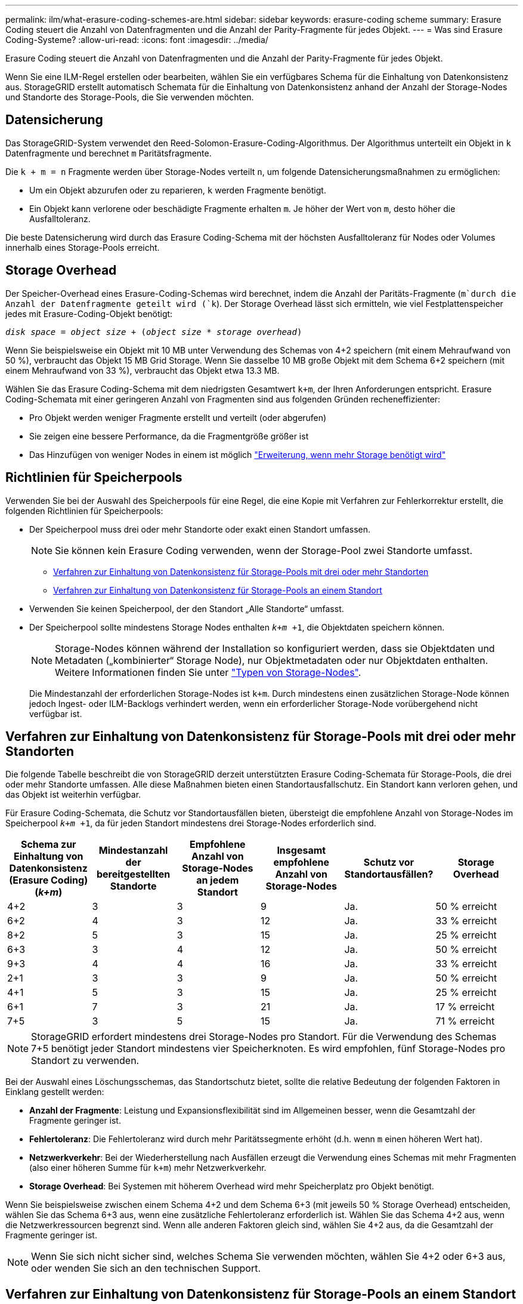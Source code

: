---
permalink: ilm/what-erasure-coding-schemes-are.html 
sidebar: sidebar 
keywords: erasure-coding scheme 
summary: Erasure Coding steuert die Anzahl von Datenfragmenten und die Anzahl der Parity-Fragmente für jedes Objekt. 
---
= Was sind Erasure Coding-Systeme?
:allow-uri-read: 
:icons: font
:imagesdir: ../media/


[role="lead"]
Erasure Coding steuert die Anzahl von Datenfragmenten und die Anzahl der Parity-Fragmente für jedes Objekt.

Wenn Sie eine ILM-Regel erstellen oder bearbeiten, wählen Sie ein verfügbares Schema für die Einhaltung von Datenkonsistenz aus. StorageGRID erstellt automatisch Schemata für die Einhaltung von Datenkonsistenz anhand der Anzahl der Storage-Nodes und Standorte des Storage-Pools, die Sie verwenden möchten.



== Datensicherung

Das StorageGRID-System verwendet den Reed-Solomon-Erasure-Coding-Algorithmus. Der Algorithmus unterteilt ein Objekt in `k` Datenfragmente und berechnet `m` Paritätsfragmente.

Die `k + m = n` Fragmente werden über Storage-Nodes verteilt `n`, um folgende Datensicherungsmaßnahmen zu ermöglichen:

* Um ein Objekt abzurufen oder zu reparieren, `k` werden Fragmente benötigt.
* Ein Objekt kann verlorene oder beschädigte Fragmente erhalten `m`. Je höher der Wert von `m`, desto höher die Ausfalltoleranz.


Die beste Datensicherung wird durch das Erasure Coding-Schema mit der höchsten Ausfalltoleranz für Nodes oder Volumes innerhalb eines Storage-Pools erreicht.



== Storage Overhead

Der Speicher-Overhead eines Erasure-Coding-Schemas wird berechnet, indem die Anzahl der Paritäts-Fragmente (`m`durch die Anzahl der Datenfragmente geteilt wird (`k`). Der Storage Overhead lässt sich ermitteln, wie viel Festplattenspeicher jedes mit Erasure-Coding-Objekt benötigt:

`_disk space_ = _object size_ + (_object size_ * _storage overhead_)`

Wenn Sie beispielsweise ein Objekt mit 10 MB unter Verwendung des Schemas von 4+2 speichern (mit einem Mehraufwand von 50 %), verbraucht das Objekt 15 MB Grid Storage. Wenn Sie dasselbe 10 MB große Objekt mit dem Schema 6+2 speichern (mit einem Mehraufwand von 33 %), verbraucht das Objekt etwa 13.3 MB.

Wählen Sie das Erasure Coding-Schema mit dem niedrigsten Gesamtwert `k+m`, der Ihren Anforderungen entspricht. Erasure Coding-Schemata mit einer geringeren Anzahl von Fragmenten sind aus folgenden Gründen recheneffizienter:

* Pro Objekt werden weniger Fragmente erstellt und verteilt (oder abgerufen)
* Sie zeigen eine bessere Performance, da die Fragmentgröße größer ist
* Das Hinzufügen von weniger Nodes in einem ist möglich link:../expand/index.html["Erweiterung, wenn mehr Storage benötigt wird"]




== Richtlinien für Speicherpools

Verwenden Sie bei der Auswahl des Speicherpools für eine Regel, die eine Kopie mit Verfahren zur Fehlerkorrektur erstellt, die folgenden Richtlinien für Speicherpools:

* Der Speicherpool muss drei oder mehr Standorte oder exakt einen Standort umfassen.
+

NOTE: Sie können kein Erasure Coding verwenden, wenn der Storage-Pool zwei Standorte umfasst.

+
** <<Verfahren zur Einhaltung von Datenkonsistenz für Storage-Pools mit drei oder mehr Standorten,Verfahren zur Einhaltung von Datenkonsistenz für Storage-Pools mit drei oder mehr Standorten>>
** <<Verfahren zur Einhaltung von Datenkonsistenz für Storage-Pools an einem Standort,Verfahren zur Einhaltung von Datenkonsistenz für Storage-Pools an einem Standort>>


* Verwenden Sie keinen Speicherpool, der den Standort „Alle Standorte“ umfasst.
* Der Speicherpool sollte mindestens Storage Nodes enthalten `_k+m_ +1`, die Objektdaten speichern können.
+

NOTE: Storage-Nodes können während der Installation so konfiguriert werden, dass sie Objektdaten und Metadaten („kombinierter“ Storage Node), nur Objektmetadaten oder nur Objektdaten enthalten. Weitere Informationen finden Sie unter link:../primer/what-storage-node-is.html#types-of-storage-nodes["Typen von Storage-Nodes"].

+
Die Mindestanzahl der erforderlichen Storage-Nodes ist `k+m`. Durch mindestens einen zusätzlichen Storage-Node können jedoch Ingest- oder ILM-Backlogs verhindert werden, wenn ein erforderlicher Storage-Node vorübergehend nicht verfügbar ist.





== Verfahren zur Einhaltung von Datenkonsistenz für Storage-Pools mit drei oder mehr Standorten

Die folgende Tabelle beschreibt die von StorageGRID derzeit unterstützten Erasure Coding-Schemata für Storage-Pools, die drei oder mehr Standorte umfassen. Alle diese Maßnahmen bieten einen Standortausfallschutz. Ein Standort kann verloren gehen, und das Objekt ist weiterhin verfügbar.

Für Erasure Coding-Schemata, die Schutz vor Standortausfällen bieten, übersteigt die empfohlene Anzahl von Storage-Nodes im Speicherpool `_k+m_ +1`, da für jeden Standort mindestens drei Storage-Nodes erforderlich sind.

[cols="1a,1a,1a,1a,1a,1a"]
|===
| Schema zur Einhaltung von Datenkonsistenz (Erasure Coding) (_k+m_) | Mindestanzahl der bereitgestellten Standorte | Empfohlene Anzahl von Storage-Nodes an jedem Standort | Insgesamt empfohlene Anzahl von Storage-Nodes | Schutz vor Standortausfällen? | Storage Overhead 


 a| 
4+2
 a| 
3
 a| 
3
 a| 
9
 a| 
Ja.
 a| 
50 % erreicht



 a| 
6+2
 a| 
4
 a| 
3
 a| 
12
 a| 
Ja.
 a| 
33 % erreicht



 a| 
8+2
 a| 
5
 a| 
3
 a| 
15
 a| 
Ja.
 a| 
25 % erreicht



 a| 
6+3
 a| 
3
 a| 
4
 a| 
12
 a| 
Ja.
 a| 
50 % erreicht



 a| 
9+3
 a| 
4
 a| 
4
 a| 
16
 a| 
Ja.
 a| 
33 % erreicht



 a| 
2+1
 a| 
3
 a| 
3
 a| 
9
 a| 
Ja.
 a| 
50 % erreicht



 a| 
4+1
 a| 
5
 a| 
3
 a| 
15
 a| 
Ja.
 a| 
25 % erreicht



 a| 
6+1
 a| 
7
 a| 
3
 a| 
21
 a| 
Ja.
 a| 
17 % erreicht



 a| 
7+5
 a| 
3
 a| 
5
 a| 
15
 a| 
Ja.
 a| 
71 % erreicht

|===

NOTE: StorageGRID erfordert mindestens drei Storage-Nodes pro Standort. Für die Verwendung des Schemas 7+5 benötigt jeder Standort mindestens vier Speicherknoten. Es wird empfohlen, fünf Storage-Nodes pro Standort zu verwenden.

Bei der Auswahl eines Löschungsschemas, das Standortschutz bietet, sollte die relative Bedeutung der folgenden Faktoren in Einklang gestellt werden:

* *Anzahl der Fragmente*: Leistung und Expansionsflexibilität sind im Allgemeinen besser, wenn die Gesamtzahl der Fragmente geringer ist.
* *Fehlertoleranz*: Die Fehlertoleranz wird durch mehr Paritätssegmente erhöht (d.h. wenn `m` einen höheren Wert hat).
* *Netzwerkverkehr*: Bei der Wiederherstellung nach Ausfällen erzeugt die Verwendung eines Schemas mit mehr Fragmenten (also einer höheren Summe für `k+m`) mehr Netzwerkverkehr.
* *Storage Overhead*: Bei Systemen mit höherem Overhead wird mehr Speicherplatz pro Objekt benötigt.


Wenn Sie beispielsweise zwischen einem Schema 4+2 und dem Schema 6+3 (mit jeweils 50 % Storage Overhead) entscheiden, wählen Sie das Schema 6+3 aus, wenn eine zusätzliche Fehlertoleranz erforderlich ist. Wählen Sie das Schema 4+2 aus, wenn die Netzwerkressourcen begrenzt sind. Wenn alle anderen Faktoren gleich sind, wählen Sie 4+2 aus, da die Gesamtzahl der Fragmente geringer ist.


NOTE: Wenn Sie sich nicht sicher sind, welches Schema Sie verwenden möchten, wählen Sie 4+2 oder 6+3 aus, oder wenden Sie sich an den technischen Support.



== Verfahren zur Einhaltung von Datenkonsistenz für Storage-Pools an einem Standort

Ein Storage-Pool an einem Standort unterstützt alle Erasure Coding-Schemata, die für drei oder mehr Standorte definiert sind, sofern der Standort über ausreichend Storage-Nodes verfügt.

Die Mindestanzahl der erforderlichen Storage-Nodes ist `k+m`, jedoch wird ein Speicherpool mit `k+m +1` Storage-Nodes empfohlen. Zum Beispiel erfordert das Verfahren zur Einhaltung von Datenkonsistenz (Erasure Coding) 2+1 einen Speicherpool mit mindestens drei Storage-Nodes, es werden jedoch vier Storage-Nodes empfohlen.

[cols="1a,1a,1a,1a"]
|===
| Schema zur Einhaltung von Datenkonsistenz (Erasure Coding) (_k+m_) | Mindestanzahl Storage-Nodes | Empfohlene Anzahl von Storage-Nodes | Storage Overhead 


 a| 
4+2
 a| 
6
 a| 
7
 a| 
50 % erreicht



 a| 
6+2
 a| 
8
 a| 
9
 a| 
33 % erreicht



 a| 
8+2
 a| 
10
 a| 
11
 a| 
25 % erreicht



 a| 
6+3
 a| 
9
 a| 
10
 a| 
50 % erreicht



 a| 
9+3
 a| 
12
 a| 
13
 a| 
33 % erreicht



 a| 
2+1
 a| 
3
 a| 
4
 a| 
50 % erreicht



 a| 
4+1
 a| 
5
 a| 
6
 a| 
25 % erreicht



 a| 
6+1
 a| 
7
 a| 
8
 a| 
17 % erreicht



 a| 
7+5
 a| 
12
 a| 
13
 a| 
71 % erreicht

|===